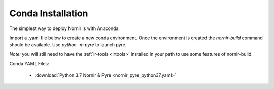 .. _conda:

==================
Conda Installation
==================

The simplest way to deploy Nornir is with Anaconda.  

Import a .yaml file below to create a new conda environment.  Once the environment is created the `nornir-build` command should be available.  Use `python -m pyre` to launch pyre.

*Note:* you will still need to have the :ref:`ir-tools <irtools>` installed in your path to use some features of nornir-build.

Conda YAML Files:

    *  :download:`Python 3.7 Nornir & Pyre <nornir_pyre_python37.yaml>`